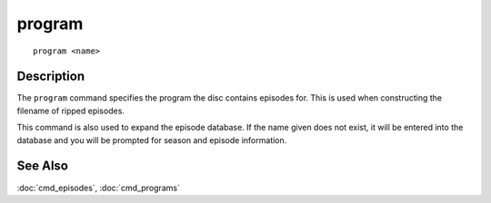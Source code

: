 =========
program
=========

::

    program <name>


Description
===========

The ``program`` command specifies the program the disc contains episodes for.
This is used when constructing the filename of ripped episodes.

This command is also used to expand the episode database. If the name given
does not exist, it will be entered into the database and you will be prompted
for season and episode information.


See Also
========

:doc:`cmd_episodes`, :doc:`cmd_programs`
